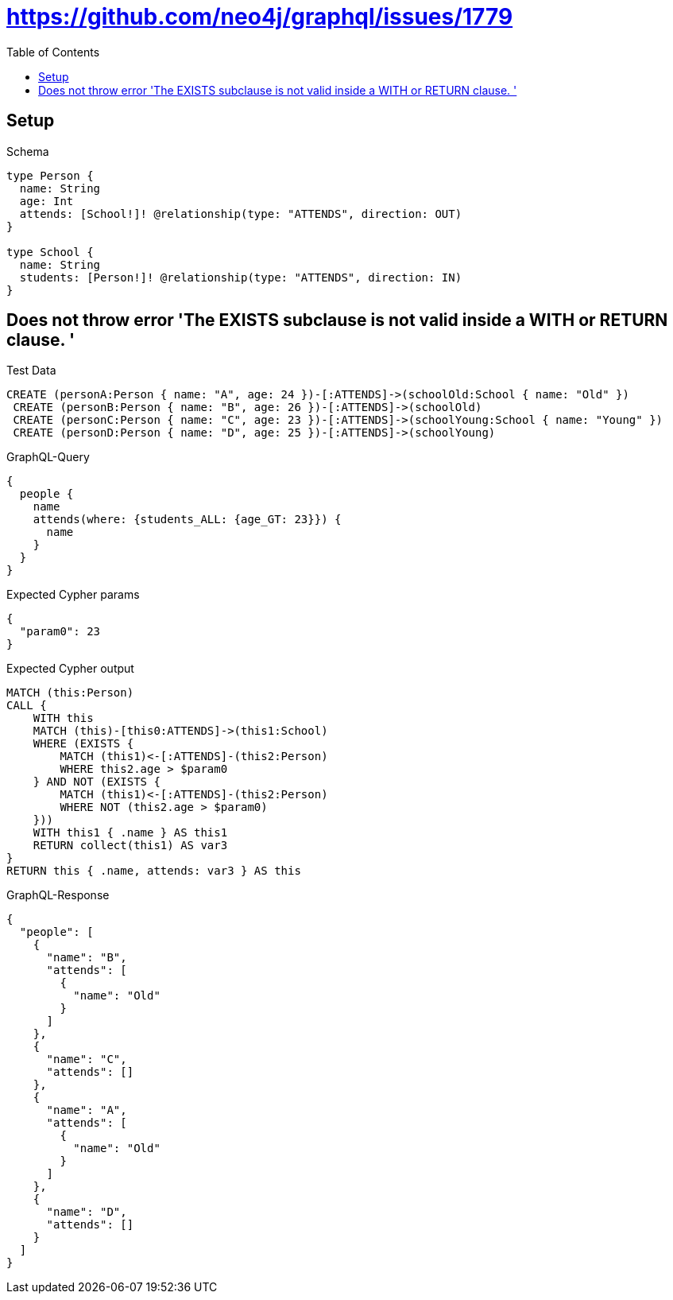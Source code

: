 // This file was generated by the Test-Case extractor of neo4j-graphql
:toc:
:toclevels: 42

= https://github.com/neo4j/graphql/issues/1779

== Setup

.Schema
[source,graphql,schema=true]
----
type Person {
  name: String
  age: Int
  attends: [School!]! @relationship(type: "ATTENDS", direction: OUT)
}

type School {
  name: String
  students: [Person!]! @relationship(type: "ATTENDS", direction: IN)
}
----

== Does not throw error 'The EXISTS subclause is not valid inside a WITH or RETURN clause. '

.Test Data
[source,cypher,test-data=true]
----
CREATE (personA:Person { name: "A", age: 24 })-[:ATTENDS]->(schoolOld:School { name: "Old" })
 CREATE (personB:Person { name: "B", age: 26 })-[:ATTENDS]->(schoolOld)
 CREATE (personC:Person { name: "C", age: 23 })-[:ATTENDS]->(schoolYoung:School { name: "Young" })
 CREATE (personD:Person { name: "D", age: 25 })-[:ATTENDS]->(schoolYoung)
----

.GraphQL-Query
[source,graphql,request=true]
----
{
  people {
    name
    attends(where: {students_ALL: {age_GT: 23}}) {
      name
    }
  }
}
----

.Expected Cypher params
[source,json]
----
{
  "param0": 23
}
----

.Expected Cypher output
[source,cypher]
----
MATCH (this:Person)
CALL {
    WITH this
    MATCH (this)-[this0:ATTENDS]->(this1:School)
    WHERE (EXISTS {
        MATCH (this1)<-[:ATTENDS]-(this2:Person)
        WHERE this2.age > $param0
    } AND NOT (EXISTS {
        MATCH (this1)<-[:ATTENDS]-(this2:Person)
        WHERE NOT (this2.age > $param0)
    }))
    WITH this1 { .name } AS this1
    RETURN collect(this1) AS var3
}
RETURN this { .name, attends: var3 } AS this
----

.GraphQL-Response
[source,json,response=true]
----
{
  "people": [
    {
      "name": "B",
      "attends": [
        {
          "name": "Old"
        }
      ]
    },
    {
      "name": "C",
      "attends": []
    },
    {
      "name": "A",
      "attends": [
        {
          "name": "Old"
        }
      ]
    },
    {
      "name": "D",
      "attends": []
    }
  ]
}
----
